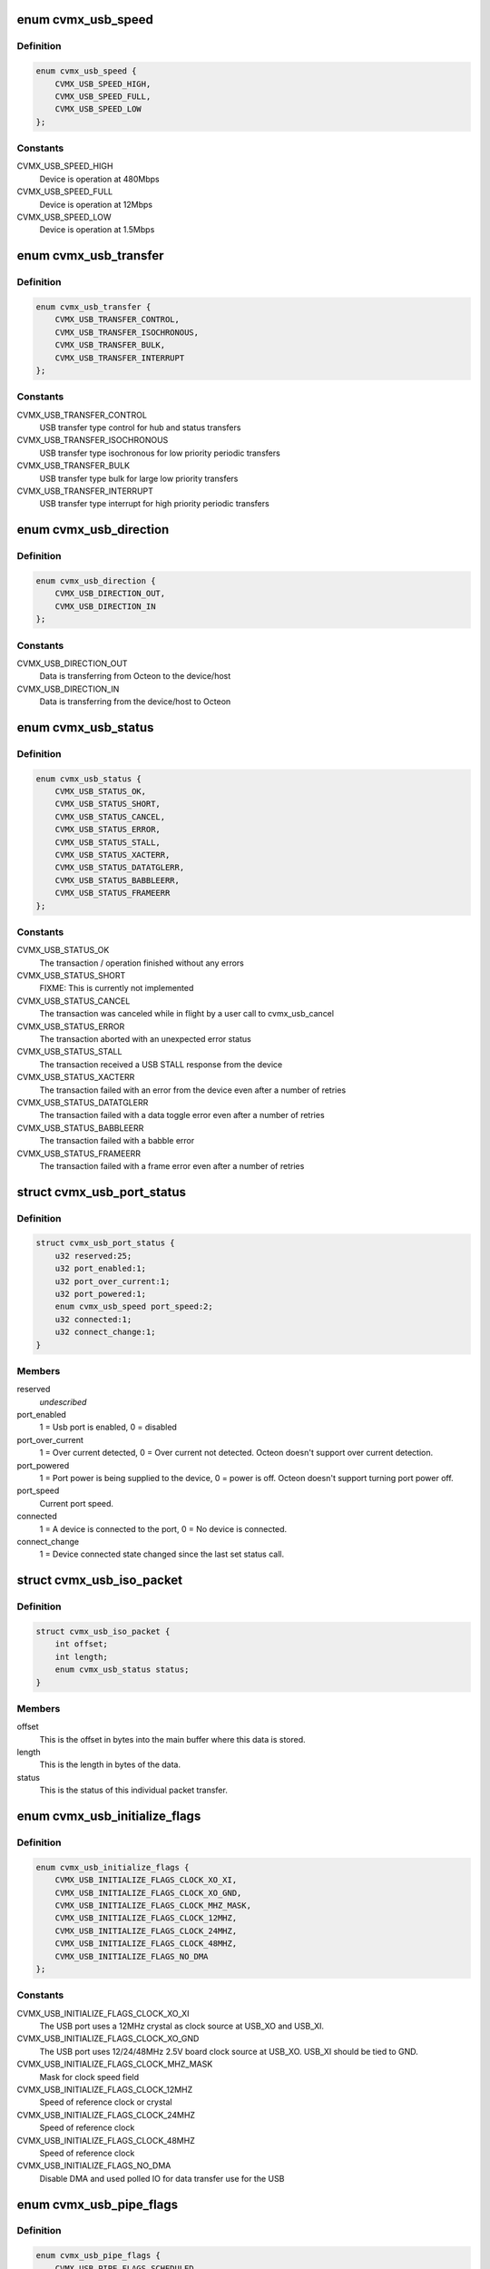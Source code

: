 .. -*- coding: utf-8; mode: rst -*-
.. src-file: drivers/staging/octeon-usb/octeon-hcd.c

.. _`cvmx_usb_speed`:

enum cvmx_usb_speed
===================

.. c:type:: enum cvmx_usb_speed

    the possible USB device speeds

.. _`cvmx_usb_speed.definition`:

Definition
----------

.. code-block:: c

    enum cvmx_usb_speed {
        CVMX_USB_SPEED_HIGH,
        CVMX_USB_SPEED_FULL,
        CVMX_USB_SPEED_LOW
    };

.. _`cvmx_usb_speed.constants`:

Constants
---------

CVMX_USB_SPEED_HIGH
    Device is operation at 480Mbps

CVMX_USB_SPEED_FULL
    Device is operation at 12Mbps

CVMX_USB_SPEED_LOW
    Device is operation at 1.5Mbps

.. _`cvmx_usb_transfer`:

enum cvmx_usb_transfer
======================

.. c:type:: enum cvmx_usb_transfer

    the possible USB transfer types

.. _`cvmx_usb_transfer.definition`:

Definition
----------

.. code-block:: c

    enum cvmx_usb_transfer {
        CVMX_USB_TRANSFER_CONTROL,
        CVMX_USB_TRANSFER_ISOCHRONOUS,
        CVMX_USB_TRANSFER_BULK,
        CVMX_USB_TRANSFER_INTERRUPT
    };

.. _`cvmx_usb_transfer.constants`:

Constants
---------

CVMX_USB_TRANSFER_CONTROL
    USB transfer type control for hub and status
    transfers

CVMX_USB_TRANSFER_ISOCHRONOUS
    USB transfer type isochronous for low
    priority periodic transfers

CVMX_USB_TRANSFER_BULK
    USB transfer type bulk for large low priority
    transfers

CVMX_USB_TRANSFER_INTERRUPT
    USB transfer type interrupt for high priority
    periodic transfers

.. _`cvmx_usb_direction`:

enum cvmx_usb_direction
=======================

.. c:type:: enum cvmx_usb_direction

    the transfer directions

.. _`cvmx_usb_direction.definition`:

Definition
----------

.. code-block:: c

    enum cvmx_usb_direction {
        CVMX_USB_DIRECTION_OUT,
        CVMX_USB_DIRECTION_IN
    };

.. _`cvmx_usb_direction.constants`:

Constants
---------

CVMX_USB_DIRECTION_OUT
    Data is transferring from Octeon to the device/host

CVMX_USB_DIRECTION_IN
    Data is transferring from the device/host to Octeon

.. _`cvmx_usb_status`:

enum cvmx_usb_status
====================

.. c:type:: enum cvmx_usb_status

    possible callback function status codes

.. _`cvmx_usb_status.definition`:

Definition
----------

.. code-block:: c

    enum cvmx_usb_status {
        CVMX_USB_STATUS_OK,
        CVMX_USB_STATUS_SHORT,
        CVMX_USB_STATUS_CANCEL,
        CVMX_USB_STATUS_ERROR,
        CVMX_USB_STATUS_STALL,
        CVMX_USB_STATUS_XACTERR,
        CVMX_USB_STATUS_DATATGLERR,
        CVMX_USB_STATUS_BABBLEERR,
        CVMX_USB_STATUS_FRAMEERR
    };

.. _`cvmx_usb_status.constants`:

Constants
---------

CVMX_USB_STATUS_OK
    The transaction / operation finished without
    any errors

CVMX_USB_STATUS_SHORT
    FIXME: This is currently not implemented

CVMX_USB_STATUS_CANCEL
    The transaction was canceled while in flight
    by a user call to cvmx_usb_cancel

CVMX_USB_STATUS_ERROR
    The transaction aborted with an unexpected
    error status

CVMX_USB_STATUS_STALL
    The transaction received a USB STALL response
    from the device

CVMX_USB_STATUS_XACTERR
    The transaction failed with an error from the
    device even after a number of retries

CVMX_USB_STATUS_DATATGLERR
    The transaction failed with a data toggle
    error even after a number of retries

CVMX_USB_STATUS_BABBLEERR
    The transaction failed with a babble error

CVMX_USB_STATUS_FRAMEERR
    The transaction failed with a frame error
    even after a number of retries

.. _`cvmx_usb_port_status`:

struct cvmx_usb_port_status
===========================

.. c:type:: struct cvmx_usb_port_status

    the USB port status information

.. _`cvmx_usb_port_status.definition`:

Definition
----------

.. code-block:: c

    struct cvmx_usb_port_status {
        u32 reserved:25;
        u32 port_enabled:1;
        u32 port_over_current:1;
        u32 port_powered:1;
        enum cvmx_usb_speed port_speed:2;
        u32 connected:1;
        u32 connect_change:1;
    }

.. _`cvmx_usb_port_status.members`:

Members
-------

reserved
    *undescribed*

port_enabled
    1 = Usb port is enabled, 0 = disabled

port_over_current
    1 = Over current detected, 0 = Over current not
    detected. Octeon doesn't support over current detection.

port_powered
    1 = Port power is being supplied to the device, 0 =
    power is off. Octeon doesn't support turning port power
    off.

port_speed
    Current port speed.

connected
    1 = A device is connected to the port, 0 = No device is
    connected.

connect_change
    1 = Device connected state changed since the last set
    status call.

.. _`cvmx_usb_iso_packet`:

struct cvmx_usb_iso_packet
==========================

.. c:type:: struct cvmx_usb_iso_packet

    descriptor for Isochronous packets

.. _`cvmx_usb_iso_packet.definition`:

Definition
----------

.. code-block:: c

    struct cvmx_usb_iso_packet {
        int offset;
        int length;
        enum cvmx_usb_status status;
    }

.. _`cvmx_usb_iso_packet.members`:

Members
-------

offset
    This is the offset in bytes into the main buffer where this data
    is stored.

length
    This is the length in bytes of the data.

status
    This is the status of this individual packet transfer.

.. _`cvmx_usb_initialize_flags`:

enum cvmx_usb_initialize_flags
==============================

.. c:type:: enum cvmx_usb_initialize_flags

    flags used by the initialization function

.. _`cvmx_usb_initialize_flags.definition`:

Definition
----------

.. code-block:: c

    enum cvmx_usb_initialize_flags {
        CVMX_USB_INITIALIZE_FLAGS_CLOCK_XO_XI,
        CVMX_USB_INITIALIZE_FLAGS_CLOCK_XO_GND,
        CVMX_USB_INITIALIZE_FLAGS_CLOCK_MHZ_MASK,
        CVMX_USB_INITIALIZE_FLAGS_CLOCK_12MHZ,
        CVMX_USB_INITIALIZE_FLAGS_CLOCK_24MHZ,
        CVMX_USB_INITIALIZE_FLAGS_CLOCK_48MHZ,
        CVMX_USB_INITIALIZE_FLAGS_NO_DMA
    };

.. _`cvmx_usb_initialize_flags.constants`:

Constants
---------

CVMX_USB_INITIALIZE_FLAGS_CLOCK_XO_XI
    The USB port uses a 12MHz crystal
    as clock source at USB_XO and
    USB_XI.

CVMX_USB_INITIALIZE_FLAGS_CLOCK_XO_GND
    The USB port uses 12/24/48MHz 2.5V
    board clock source at USB_XO.
    USB_XI should be tied to GND.

CVMX_USB_INITIALIZE_FLAGS_CLOCK_MHZ_MASK
    Mask for clock speed field

CVMX_USB_INITIALIZE_FLAGS_CLOCK_12MHZ
    Speed of reference clock or
    crystal

CVMX_USB_INITIALIZE_FLAGS_CLOCK_24MHZ
    Speed of reference clock

CVMX_USB_INITIALIZE_FLAGS_CLOCK_48MHZ
    Speed of reference clock

CVMX_USB_INITIALIZE_FLAGS_NO_DMA
    Disable DMA and used polled IO for
    data transfer use for the USB

.. _`cvmx_usb_pipe_flags`:

enum cvmx_usb_pipe_flags
========================

.. c:type:: enum cvmx_usb_pipe_flags

    internal flags for a pipe.

.. _`cvmx_usb_pipe_flags.definition`:

Definition
----------

.. code-block:: c

    enum cvmx_usb_pipe_flags {
        CVMX_USB_PIPE_FLAGS_SCHEDULED,
        CVMX_USB_PIPE_FLAGS_NEED_PING
    };

.. _`cvmx_usb_pipe_flags.constants`:

Constants
---------

CVMX_USB_PIPE_FLAGS_SCHEDULED
    Used internally to determine if a pipe is
    actively using hardware.

CVMX_USB_PIPE_FLAGS_NEED_PING
    Used internally to determine if a high speed
    pipe is in the ping state.

.. _`cvmx_usb_transaction`:

struct cvmx_usb_transaction
===========================

.. c:type:: struct cvmx_usb_transaction

    describes each pending USB transaction regardless of type. These are linked together to form a list of pending requests for a pipe.

.. _`cvmx_usb_transaction.definition`:

Definition
----------

.. code-block:: c

    struct cvmx_usb_transaction {
        struct list_head node;
        enum cvmx_usb_transfer type;
        u64 buffer;
        int buffer_length;
        u64 control_header;
        int iso_start_frame;
        int iso_number_packets;
        struct cvmx_usb_iso_packet *iso_packets;
        int xfersize;
        int pktcnt;
        int retries;
        int actual_bytes;
        enum cvmx_usb_stage stage;
        struct urb *urb;
    }

.. _`cvmx_usb_transaction.members`:

Members
-------

node
    List node for transactions in the pipe.

type
    Type of transaction, duplicated of the pipe.

buffer
    User's physical buffer address to read/write.

buffer_length
    Size of the user's buffer in bytes.

control_header
    For control transactions, physical address of the 8
    byte standard header.

iso_start_frame
    For ISO transactions, the starting frame number.

iso_number_packets
    For ISO transactions, the number of packets in the
    request.

iso_packets
    For ISO transactions, the sub packets in the request.

xfersize
    *undescribed*

pktcnt
    *undescribed*

retries
    *undescribed*

actual_bytes
    Actual bytes transfer for this transaction.

stage
    For control transactions, the current stage.

urb
    URB.

.. _`cvmx_usb_pipe`:

struct cvmx_usb_pipe
====================

.. c:type:: struct cvmx_usb_pipe

    a pipe represents a virtual connection between Octeon and some USB device. It contains a list of pending request to the device.

.. _`cvmx_usb_pipe.definition`:

Definition
----------

.. code-block:: c

    struct cvmx_usb_pipe {
        struct list_head node;
        struct list_head transactions;
        u64 interval;
        u64 next_tx_frame;
        enum cvmx_usb_pipe_flags flags;
        enum cvmx_usb_speed device_speed;
        enum cvmx_usb_transfer transfer_type;
        enum cvmx_usb_direction transfer_dir;
        int multi_count;
        u16 max_packet;
        u8 device_addr;
        u8 endpoint_num;
        u8 hub_device_addr;
        u8 hub_port;
        u8 pid_toggle;
        u8 channel;
        s8 split_sc_frame;
    }

.. _`cvmx_usb_pipe.members`:

Members
-------

node
    List node for pipe list

transactions
    List of pending transactions

interval
    For periodic pipes, the interval between packets in
    frames

next_tx_frame
    The next frame this pipe is allowed to transmit on

flags
    State flags for this pipe

device_speed
    Speed of device connected to this pipe

transfer_type
    Type of transaction supported by this pipe

transfer_dir
    IN or OUT. Ignored for Control

multi_count
    Max packet in a row for the device

max_packet
    The device's maximum packet size in bytes

device_addr
    USB device address at other end of pipe

endpoint_num
    USB endpoint number at other end of pipe

hub_device_addr
    Hub address this device is connected to

hub_port
    Hub port this device is connected to

pid_toggle
    This toggles between 0/1 on every packet send to track
    the data pid needed

channel
    Hardware DMA channel for this pipe

split_sc_frame
    The low order bits of the frame number the split
    complete should be sent on

.. _`octeon_hcd`:

struct octeon_hcd
=================

.. c:type:: struct octeon_hcd

    the state of the USB block

.. _`octeon_hcd.definition`:

Definition
----------

.. code-block:: c

    struct octeon_hcd {
        spinlock_t lock;
        int init_flags;
        int index;
        int idle_hardware_channels;
        union cvmx_usbcx_hprt usbcx_hprt;
        struct cvmx_usb_pipe  *pipe_for_channel[MAX_CHANNELS];
        int indent;
        struct cvmx_usb_port_status port_status;
        struct list_head idle_pipes;
        struct list_head active_pipes[4];
        u64 frame_number;
        struct cvmx_usb_transaction *active_split;
        struct cvmx_usb_tx_fifo periodic;
        struct cvmx_usb_tx_fifo nonperiodic;
    }

.. _`octeon_hcd.members`:

Members
-------

lock
    *undescribed*

init_flags
    *undescribed*

index
    *undescribed*

idle_hardware_channels
    *undescribed*

usbcx_hprt
    *undescribed*

indent
    *undescribed*

port_status
    *undescribed*

idle_pipes
    *undescribed*

frame_number
    *undescribed*

active_split
    *undescribed*

periodic
    *undescribed*

nonperiodic
    *undescribed*

.. _`octeon_hcd.lock`:

lock
----

Serialization lock.

.. _`octeon_hcd.init_flags`:

init_flags
----------

Flags passed to initialize.

.. _`octeon_hcd.index`:

index
-----

Which USB block this is for.

.. _`octeon_hcd.idle_hardware_channels`:

idle_hardware_channels
----------------------

Bit set for every idle hardware channel.

.. _`octeon_hcd.usbcx_hprt`:

usbcx_hprt
----------

Stored port status so we don't need to read a CSR to
determine splits.

.. _`octeon_hcd.pipe_for_channel`:

pipe_for_channel
----------------

Map channels to pipes.

.. _`octeon_hcd.pipe`:

pipe
----

Storage for pipes.

.. _`octeon_hcd.indent`:

indent
------

Used by debug output to indent functions.

.. _`octeon_hcd.port_status`:

port_status
-----------

Last port status used for change notification.

.. _`octeon_hcd.idle_pipes`:

idle_pipes
----------

List of open pipes that have no transactions.

.. _`octeon_hcd.active_pipes`:

active_pipes
------------

Active pipes indexed by transfer type.

.. _`octeon_hcd.frame_number`:

frame_number
------------

Increments every SOF interrupt for time keeping.

.. _`octeon_hcd.active_split`:

active_split
------------

Points to the current active split, or NULL.

.. _`octeon_temp_buffer`:

struct octeon_temp_buffer
=========================

.. c:type:: struct octeon_temp_buffer

    a bounce buffer for USB transfers

.. _`octeon_temp_buffer.definition`:

Definition
----------

.. code-block:: c

    struct octeon_temp_buffer {
        void *orig_buffer;
        u8 data[0];
    }

.. _`octeon_temp_buffer.members`:

Members
-------

orig_buffer
    the original buffer passed by the USB stack

data
    the newly allocated temporary buffer (excluding meta-data)

.. _`octeon_temp_buffer.description`:

Description
-----------

Both the DMA engine and FIFO mode will always transfer full 32-bit words. If
the buffer is too short, we need to allocate a temporary one, and this struct
represents it.

.. _`octeon_alloc_temp_buffer`:

octeon_alloc_temp_buffer
========================

.. c:function:: int octeon_alloc_temp_buffer(struct urb *urb, gfp_t mem_flags)

    allocate a temporary buffer for USB transfer (if needed)

    :param struct urb \*urb:
        URB.

    :param gfp_t mem_flags:
        Memory allocation flags.

.. _`octeon_alloc_temp_buffer.description`:

Description
-----------

This function allocates a temporary bounce buffer whenever it's needed
due to HW limitations.

.. _`octeon_free_temp_buffer`:

octeon_free_temp_buffer
=======================

.. c:function:: void octeon_free_temp_buffer(struct urb *urb)

    free a temporary buffer used by USB transfers.

    :param struct urb \*urb:
        URB.

.. _`octeon_free_temp_buffer.description`:

Description
-----------

Frees a buffer allocated by \ :c:func:`octeon_alloc_temp_buffer`\ .

.. _`octeon_map_urb_for_dma`:

octeon_map_urb_for_dma
======================

.. c:function:: int octeon_map_urb_for_dma(struct usb_hcd *hcd, struct urb *urb, gfp_t mem_flags)

    Octeon-specific \ :c:func:`map_urb_for_dma`\ .

    :param struct usb_hcd \*hcd:
        USB HCD structure.

    :param struct urb \*urb:
        URB.

    :param gfp_t mem_flags:
        Memory allocation flags.

.. _`octeon_unmap_urb_for_dma`:

octeon_unmap_urb_for_dma
========================

.. c:function:: void octeon_unmap_urb_for_dma(struct usb_hcd *hcd, struct urb *urb)

    Octeon-specific \ :c:func:`unmap_urb_for_dma`\ 

    :param struct usb_hcd \*hcd:
        USB HCD structure.

    :param struct urb \*urb:
        URB.

.. _`cvmx_usb_read_csr32`:

cvmx_usb_read_csr32
===================

.. c:function:: u32 cvmx_usb_read_csr32(struct octeon_hcd *usb, u64 address)

    for 32bit CSRs and logs the value in a readable format if debugging is on.

    :param struct octeon_hcd \*usb:
        USB block this access is for

    :param u64 address:
        64bit address to read

.. _`cvmx_usb_read_csr32.return`:

Return
------

Result of the read

.. _`cvmx_usb_write_csr32`:

cvmx_usb_write_csr32
====================

.. c:function:: void cvmx_usb_write_csr32(struct octeon_hcd *usb, u64 address, u32 value)

    swizzle for 32bit CSRs and logs the value in a readable format if debugging is on.

    :param struct octeon_hcd \*usb:
        USB block this access is for

    :param u64 address:
        64bit address to write

    :param u32 value:
        Value to write

.. _`cvmx_usb_pipe_needs_split`:

cvmx_usb_pipe_needs_split
=========================

.. c:function:: int cvmx_usb_pipe_needs_split(struct octeon_hcd *usb, struct cvmx_usb_pipe *pipe)

    device through a high speed hub.

    :param struct octeon_hcd \*usb:
        USB block this access is for

    :param struct cvmx_usb_pipe \*pipe:
        Pipe to check

.. _`cvmx_usb_pipe_needs_split.return`:

Return
------

Non zero if we need to do split transactions

.. _`cvmx_usb_get_data_pid`:

cvmx_usb_get_data_pid
=====================

.. c:function:: int cvmx_usb_get_data_pid(struct cvmx_usb_pipe *pipe)

    :param struct cvmx_usb_pipe \*pipe:
        pipe to check

.. _`cvmx_usb_get_data_pid.return`:

Return
------

PID for pipe

.. _`cvmx_usb_shutdown`:

cvmx_usb_shutdown
=================

.. c:function:: int cvmx_usb_shutdown(struct octeon_hcd *usb)

    The port should be disabled with all pipes closed when this function is called.

    :param struct octeon_hcd \*usb:
        USB device state populated by \ :c:func:`cvmx_usb_initialize`\ .

.. _`cvmx_usb_shutdown.return`:

Return
------

0 or a negative error code.

.. _`cvmx_usb_initialize`:

cvmx_usb_initialize
===================

.. c:function:: int cvmx_usb_initialize(struct device *dev, struct octeon_hcd *usb)

    other access to the Octeon USB port is made. The port starts off in the disabled state.

    :param struct device \*dev:
        Pointer to struct device for logging purposes.

    :param struct octeon_hcd \*usb:
        Pointer to struct octeon_hcd.

.. _`cvmx_usb_initialize.return`:

Return
------

0 or a negative error code.

.. _`cvmx_usb_reset_port`:

cvmx_usb_reset_port
===================

.. c:function:: void cvmx_usb_reset_port(struct octeon_hcd *usb)

    online and servicing requests.

    :param struct octeon_hcd \*usb:
        USB device state populated by \ :c:func:`cvmx_usb_initialize`\ .

.. _`cvmx_usb_disable`:

cvmx_usb_disable
================

.. c:function:: int cvmx_usb_disable(struct octeon_hcd *usb)

    generate data transfers and will not generate events. Transactions in process will fail and call their associated callbacks.

    :param struct octeon_hcd \*usb:
        USB device state populated by \ :c:func:`cvmx_usb_initialize`\ .

.. _`cvmx_usb_disable.return`:

Return
------

0 or a negative error code.

.. _`cvmx_usb_get_status`:

cvmx_usb_get_status
===================

.. c:function:: struct cvmx_usb_port_status cvmx_usb_get_status(struct octeon_hcd *usb)

    determine if the usb port has anything connected, is enabled, or has some sort of error condition. The return value of this call has "changed" bits to signal of the value of some fields have changed between calls.

    :param struct octeon_hcd \*usb:
        USB device state populated by \ :c:func:`cvmx_usb_initialize`\ .

.. _`cvmx_usb_get_status.return`:

Return
------

Port status information

.. _`cvmx_usb_open_pipe`:

cvmx_usb_open_pipe
==================

.. c:function:: struct cvmx_usb_pipe *cvmx_usb_open_pipe(struct octeon_hcd *usb, int device_addr, int endpoint_num, enum cvmx_usb_speed device_speed, int max_packet, enum cvmx_usb_transfer transfer_type, enum cvmx_usb_direction transfer_dir, int interval, int multi_count, int hub_device_addr, int hub_port)

    must be opened before data can be transferred between a device and Octeon.

    :param struct octeon_hcd \*usb:
        USB device state populated by \ :c:func:`cvmx_usb_initialize`\ .

    :param int device_addr:
        USB device address to open the pipe to
        (0-127).

    :param int endpoint_num:
        USB endpoint number to open the pipe to
        (0-15).

    :param enum cvmx_usb_speed device_speed:
        The speed of the device the pipe is going
        to. This must match the device's speed,
        which may be different than the port speed.

    :param int max_packet:
        The maximum packet length the device can
        transmit/receive (low speed=0-8, full
        speed=0-1023, high speed=0-1024). This value
        comes from the standard endpoint descriptor
        field wMaxPacketSize bits <10:0>.

    :param enum cvmx_usb_transfer transfer_type:
        The type of transfer this pipe is for.

    :param enum cvmx_usb_direction transfer_dir:
        The direction the pipe is in. This is not
        used for control pipes.

    :param int interval:
        For ISOCHRONOUS and INTERRUPT transfers,
        this is how often the transfer is scheduled
        for. All other transfers should specify
        zero. The units are in frames (8000/sec at
        high speed, 1000/sec for full speed).

    :param int multi_count:
        For high speed devices, this is the maximum
        allowed number of packet per microframe.
        Specify zero for non high speed devices. This
        value comes from the standard endpoint descriptor
        field wMaxPacketSize bits <12:11>.

    :param int hub_device_addr:
        Hub device address this device is connected
        to. Devices connected directly to Octeon
        use zero. This is only used when the device
        is full/low speed behind a high speed hub.
        The address will be of the high speed hub,
        not and full speed hubs after it.

    :param int hub_port:
        Which port on the hub the device is
        connected. Use zero for devices connected
        directly to Octeon. Like hub_device_addr,
        this is only used for full/low speed
        devices behind a high speed hub.

.. _`cvmx_usb_open_pipe.return`:

Return
------

A non-NULL value is a pipe. NULL means an error.

.. _`cvmx_usb_poll_rx_fifo`:

cvmx_usb_poll_rx_fifo
=====================

.. c:function:: void cvmx_usb_poll_rx_fifo(struct octeon_hcd *usb)

    in non DMA mode. It is very important that this function be called quickly enough to prevent FIFO overflow.

    :param struct octeon_hcd \*usb:
        USB device state populated by \ :c:func:`cvmx_usb_initialize`\ .

.. _`cvmx_usb_fill_tx_hw`:

cvmx_usb_fill_tx_hw
===================

.. c:function:: int cvmx_usb_fill_tx_hw(struct octeon_hcd *usb, struct cvmx_usb_tx_fifo *fifo, int available)

    fifos

    :param struct octeon_hcd \*usb:
        USB device state populated by \ :c:func:`cvmx_usb_initialize`\ .

    :param struct cvmx_usb_tx_fifo \*fifo:
        Software fifo to use

    :param int available:
        Amount of space in the hardware fifo

.. _`cvmx_usb_fill_tx_hw.return`:

Return
------

Non zero if the hardware fifo was too small and needs
to be serviced again.

.. _`cvmx_usb_poll_tx_fifo`:

cvmx_usb_poll_tx_fifo
=====================

.. c:function:: void cvmx_usb_poll_tx_fifo(struct octeon_hcd *usb)

    :param struct octeon_hcd \*usb:
        USB device state populated by \ :c:func:`cvmx_usb_initialize`\ .

.. _`cvmx_usb_fill_tx_fifo`:

cvmx_usb_fill_tx_fifo
=====================

.. c:function:: void cvmx_usb_fill_tx_fifo(struct octeon_hcd *usb, int channel)

    :param struct octeon_hcd \*usb:
        USB device state populated by \ :c:func:`cvmx_usb_initialize`\ .

    :param int channel:
        Channel number to get packet from

.. _`cvmx_usb_start_channel_control`:

cvmx_usb_start_channel_control
==============================

.. c:function:: void cvmx_usb_start_channel_control(struct octeon_hcd *usb, int channel, struct cvmx_usb_pipe *pipe)

    the generic stuff will already have been done in \ :c:func:`cvmx_usb_start_channel`\ .

    :param struct octeon_hcd \*usb:
        USB device state populated by \ :c:func:`cvmx_usb_initialize`\ .

    :param int channel:
        Channel to setup

    :param struct cvmx_usb_pipe \*pipe:
        Pipe for control transaction

.. _`cvmx_usb_start_channel`:

cvmx_usb_start_channel
======================

.. c:function:: void cvmx_usb_start_channel(struct octeon_hcd *usb, int channel, struct cvmx_usb_pipe *pipe)

    :param struct octeon_hcd \*usb:
        USB device state populated by \ :c:func:`cvmx_usb_initialize`\ .

    :param int channel:
        Channel to setup

    :param struct cvmx_usb_pipe \*pipe:
        Pipe to start

.. _`cvmx_usb_find_ready_pipe`:

cvmx_usb_find_ready_pipe
========================

.. c:function:: struct cvmx_usb_pipe *cvmx_usb_find_ready_pipe(struct octeon_hcd *usb, enum cvmx_usb_transfer xfer_type)

    :param struct octeon_hcd \*usb:
        USB device state populated by \ :c:func:`cvmx_usb_initialize`\ .

    :param enum cvmx_usb_transfer xfer_type:
        Transfer type

.. _`cvmx_usb_find_ready_pipe.return`:

Return
------

Pipe or NULL if none are ready

.. _`cvmx_usb_schedule`:

cvmx_usb_schedule
=================

.. c:function:: void cvmx_usb_schedule(struct octeon_hcd *usb, int is_sof)

    hardware.

    :param struct octeon_hcd \*usb:
        USB device state populated by \ :c:func:`cvmx_usb_initialize`\ .

    :param int is_sof:
        True if this schedule was called on a SOF interrupt.

.. _`cvmx_usb_complete`:

cvmx_usb_complete
=================

.. c:function:: void cvmx_usb_complete(struct octeon_hcd *usb, struct cvmx_usb_pipe *pipe, struct cvmx_usb_transaction *transaction, enum cvmx_usb_status complete_code)

    transaction will be removed from the pipe transaction list.

    :param struct octeon_hcd \*usb:
        USB device state populated by \ :c:func:`cvmx_usb_initialize`\ .

    :param struct cvmx_usb_pipe \*pipe:
        Pipe the transaction is on

    :param struct cvmx_usb_transaction \*transaction:
        Transaction that completed

    :param enum cvmx_usb_status complete_code:
        Completion code

.. _`cvmx_usb_submit_transaction`:

cvmx_usb_submit_transaction
===========================

.. c:function:: struct cvmx_usb_transaction *cvmx_usb_submit_transaction(struct octeon_hcd *usb, struct cvmx_usb_pipe *pipe, enum cvmx_usb_transfer type, u64 buffer, int buffer_length, u64 control_header, int iso_start_frame, int iso_number_packets, struct cvmx_usb_iso_packet *iso_packets, struct urb *urb)

    of transactions.

    :param struct octeon_hcd \*usb:
        *undescribed*

    :param struct cvmx_usb_pipe \*pipe:
        Which pipe to submit to.

    :param enum cvmx_usb_transfer type:
        Transaction type

    :param u64 buffer:
        User buffer for the transaction

    :param int buffer_length:
        User buffer's length in bytes

    :param u64 control_header:
        For control transactions, the 8 byte standard header

    :param int iso_start_frame:
        For ISO transactions, the start frame

    :param int iso_number_packets:
        For ISO, the number of packet in the transaction.

    :param struct cvmx_usb_iso_packet \*iso_packets:
        A description of each ISO packet

    :param struct urb \*urb:
        URB for the callback

.. _`cvmx_usb_submit_transaction.return`:

Return
------

Transaction or NULL on failure.

.. _`cvmx_usb_submit_bulk`:

cvmx_usb_submit_bulk
====================

.. c:function:: struct cvmx_usb_transaction *cvmx_usb_submit_bulk(struct octeon_hcd *usb, struct cvmx_usb_pipe *pipe, struct urb *urb)

    :param struct octeon_hcd \*usb:
        USB device state populated by \ :c:func:`cvmx_usb_initialize`\ .

    :param struct cvmx_usb_pipe \*pipe:
        Handle to the pipe for the transfer.

    :param struct urb \*urb:
        URB.

.. _`cvmx_usb_submit_bulk.return`:

Return
------

A submitted transaction or NULL on failure.

.. _`cvmx_usb_submit_interrupt`:

cvmx_usb_submit_interrupt
=========================

.. c:function:: struct cvmx_usb_transaction *cvmx_usb_submit_interrupt(struct octeon_hcd *usb, struct cvmx_usb_pipe *pipe, struct urb *urb)

    :param struct octeon_hcd \*usb:
        USB device state populated by \ :c:func:`cvmx_usb_initialize`\ .

    :param struct cvmx_usb_pipe \*pipe:
        Handle to the pipe for the transfer.

    :param struct urb \*urb:
        URB returned when the callback is called.

.. _`cvmx_usb_submit_interrupt.return`:

Return
------

A submitted transaction or NULL on failure.

.. _`cvmx_usb_submit_control`:

cvmx_usb_submit_control
=======================

.. c:function:: struct cvmx_usb_transaction *cvmx_usb_submit_control(struct octeon_hcd *usb, struct cvmx_usb_pipe *pipe, struct urb *urb)

    :param struct octeon_hcd \*usb:
        USB device state populated by \ :c:func:`cvmx_usb_initialize`\ .

    :param struct cvmx_usb_pipe \*pipe:
        Handle to the pipe for the transfer.

    :param struct urb \*urb:
        URB.

.. _`cvmx_usb_submit_control.return`:

Return
------

A submitted transaction or NULL on failure.

.. _`cvmx_usb_submit_isochronous`:

cvmx_usb_submit_isochronous
===========================

.. c:function:: struct cvmx_usb_transaction *cvmx_usb_submit_isochronous(struct octeon_hcd *usb, struct cvmx_usb_pipe *pipe, struct urb *urb)

    :param struct octeon_hcd \*usb:
        USB device state populated by \ :c:func:`cvmx_usb_initialize`\ .

    :param struct cvmx_usb_pipe \*pipe:
        Handle to the pipe for the transfer.

    :param struct urb \*urb:
        URB returned when the callback is called.

.. _`cvmx_usb_submit_isochronous.return`:

Return
------

A submitted transaction or NULL on failure.

.. _`cvmx_usb_cancel`:

cvmx_usb_cancel
===============

.. c:function:: int cvmx_usb_cancel(struct octeon_hcd *usb, struct cvmx_usb_pipe *pipe, struct cvmx_usb_transaction *transaction)

    can fail if the transaction has already completed before cancel is called. Even after a successful cancel call, it may take a frame or two for the \ :c:func:`cvmx_usb_poll`\  function to call the associated callback.

    :param struct octeon_hcd \*usb:
        USB device state populated by \ :c:func:`cvmx_usb_initialize`\ .

    :param struct cvmx_usb_pipe \*pipe:
        Pipe to cancel requests in.

    :param struct cvmx_usb_transaction \*transaction:
        Transaction to cancel, returned by the submit function.

.. _`cvmx_usb_cancel.return`:

Return
------

0 or a negative error code.

.. _`cvmx_usb_cancel_all`:

cvmx_usb_cancel_all
===================

.. c:function:: int cvmx_usb_cancel_all(struct octeon_hcd *usb, struct cvmx_usb_pipe *pipe)

    does is call \ :c:func:`cvmx_usb_cancel`\  in a loop.

    :param struct octeon_hcd \*usb:
        USB device state populated by \ :c:func:`cvmx_usb_initialize`\ .

    :param struct cvmx_usb_pipe \*pipe:
        Pipe to cancel requests in.

.. _`cvmx_usb_cancel_all.return`:

Return
------

0 or a negative error code.

.. _`cvmx_usb_close_pipe`:

cvmx_usb_close_pipe
===================

.. c:function:: int cvmx_usb_close_pipe(struct octeon_hcd *usb, struct cvmx_usb_pipe *pipe)

    :param struct octeon_hcd \*usb:
        USB device state populated by \ :c:func:`cvmx_usb_initialize`\ .

    :param struct cvmx_usb_pipe \*pipe:
        Pipe to close.

.. _`cvmx_usb_close_pipe.return`:

Return
------

0 or a negative error code. EBUSY is returned if the pipe has
outstanding transfers.

.. _`cvmx_usb_get_frame_number`:

cvmx_usb_get_frame_number
=========================

.. c:function:: int cvmx_usb_get_frame_number(struct octeon_hcd *usb)

    number is always in the range of 0-0x7ff.

    :param struct octeon_hcd \*usb:
        USB device state populated by \ :c:func:`cvmx_usb_initialize`\ .

.. _`cvmx_usb_get_frame_number.return`:

Return
------

USB frame number

.. _`cvmx_usb_poll_channel`:

cvmx_usb_poll_channel
=====================

.. c:function:: int cvmx_usb_poll_channel(struct octeon_hcd *usb, int channel)

    :param struct octeon_hcd \*usb:
        USB device

    :param int channel:
        Channel to poll

.. _`cvmx_usb_poll_channel.return`:

Return
------

Zero on success

.. _`cvmx_usb_poll`:

cvmx_usb_poll
=============

.. c:function:: int cvmx_usb_poll(struct octeon_hcd *usb)

    handlers. This function is meant to be called in the interrupt handler for the USB controller. It can also be called periodically in a loop for non-interrupt based operation.

    :param struct octeon_hcd \*usb:
        USB device state populated by \ :c:func:`cvmx_usb_initialize`\ .

.. _`cvmx_usb_poll.return`:

Return
------

0 or a negative error code.

.. This file was automatic generated / don't edit.


